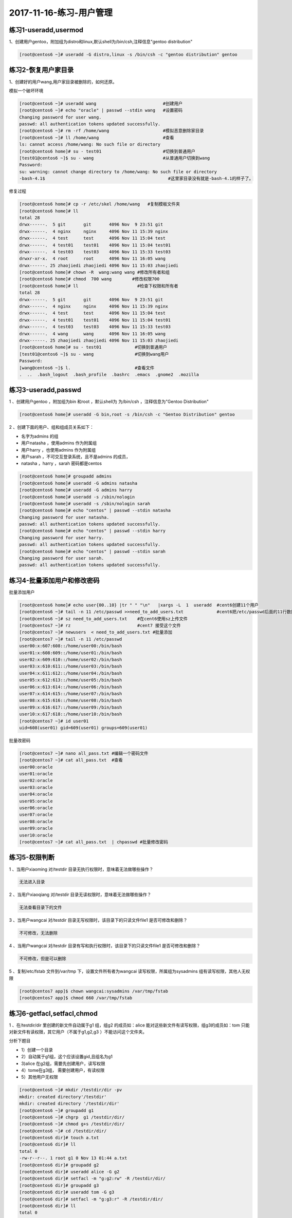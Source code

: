 2017-11-16-练习-用户管理
=================================

练习1-useradd,usermod
----------------------

1、创建用户gentoo，附加组为distro和linux,默认shell为/bin/csh,注释信息"gentoo distribution"  

.. code-block:: bash

    [root@centos6 ~]# useradd -G distro,linux -s /bin/csh -c "gentoo distribution" gentoo


练习2-恢复用户家目录
---------------------

1、创建好的用户wang,用户家目录被删除的，如何还原。 

模拟一个破坏环境 

.. code-block:: bash

    [root@centos6 ~]# useradd wang                          #创建用户
    [root@centos6 ~]# echo "oracle" | passwd --stdin wang   #设置密码
    Changing password for user wang. 
    passwd: all authentication tokens updated successfully.
    [root@centos6 ~]# rm -rf /home/wang                     #模拟恶意删除家目录
    [root@centos6 ~]# ll /home/wang                         #查看
    ls: cannot access /home/wang: No such file or directory
    [root@centos6 home]# su - test01                        #切换到普通用户
    [test01@centos6 ~]$ su - wang                           #从普通用户切换到wang
    Password: 
    su: warning: cannot change directory to /home/wang: No such file or directory
    -bash-4.1$                                                #这里家目录没有就是-bash-4.1的样子了。

修复过程 

.. code-block:: bash

    [root@centos6 home]# cp -r /etc/skel /home/wang   #复制模板文件夹
    [root@centos6 home]# ll
    total 28
    drwx------.  5 git       git       4096 Nov  9 23:51 git
    drwx------.  4 nginx     nginx     4096 Nov 11 15:39 nginx
    drwx------.  4 test      test      4096 Nov 11 15:04 test
    drwx------.  4 test01    test01    4096 Nov 11 15:04 test01
    drwx------.  4 test03    test03    4096 Nov 11 15:33 test03
    drwxr-xr-x.  4 root      root      4096 Nov 11 16:05 wang
    drwx------. 25 zhaojiedi zhaojiedi 4096 Nov 11 15:03 zhaojiedi
    [root@centos6 home]# chown -R  wang:wang wang #修改所有者和组
    [root@centos6 home]# chmod  700 wang        #修改权限700
    [root@centos6 home]# ll                       #检查下权限和所有者
    total 28
    drwx------.  5 git       git       4096 Nov  9 23:51 git
    drwx------.  4 nginx     nginx     4096 Nov 11 15:39 nginx
    drwx------.  4 test      test      4096 Nov 11 15:04 test
    drwx------.  4 test01    test01    4096 Nov 11 15:04 test01
    drwx------.  4 test03    test03    4096 Nov 11 15:33 test03
    drwx------.  4 wang      wang      4096 Nov 11 16:05 wang
    drwx------. 25 zhaojiedi zhaojiedi 4096 Nov 11 15:03 zhaojiedi
    [root@centos6 home]# su - test01             #切换到普通用户
    [test01@centos6 ~]$ su - wang                #切换到wang用户
    Password: 
    [wang@centos6 ~]$ l.                         #查看文件
    .  ..  .bash_logout  .bash_profile  .bashrc  .emacs  .gnome2  .mozilla

练习3-useradd,passwd
----------------------------

1 、创建用户gentoo ，附加组为bin 和root ，默认shell为 为/bin/csh ，注释信息为"Gentoo Distribution" 

.. code-block:: bash

    [root@centos6 home]# useradd -G bin,root -s /bin/csh -c "Gentoo Distribution" gentoo

2 、创建下面的用户、组和组成员关系如下：

* 名字为admins  的组
* 用户natasha ，使用admins  作为附属组
* 用户harry ，也使用admins  作为附属组
* 用户sarah ，不可交互登录系统，且不是admins  的成员，
* natasha ，harry ，sarah 密码都是centos  

.. code-block:: bash

    [root@centos6 home]# groupadd admins
    [root@centos6 home]# useradd -G admins natasha
    [root@centos6 home]# useradd -G admins harry
    [root@centos6 home]# useradd -s /sbin/nologin 
    [root@centos6 home]# useradd -s /sbin/nologin sarah
    [root@centos6 home]# echo "centos" | passwd --stdin natasha
    Changing password for user natasha.
    passwd: all authentication tokens updated successfully.
    [root@centos6 home]# echo "centos" | passwd --stdin harry
    Changing password for user harry.
    passwd: all authentication tokens updated successfully.
    [root@centos6 home]# echo "centos" | passwd --stdin sarah
    Changing password for user sarah.
    passwd: all authentication tokens updated successfully.

练习4-批量添加用户和修改密码
-------------------------------
批量添加用户 

.. code-block:: bash

    [root@centos6 home]# echo user{00..10} |tr " " "\n"   |xargs -L  1  useradd  #cent6创建11个用户
    [root@centos6 ~]# tail -n 11 /etc/passwd >>need_to_add_users.txt             #cent6把/etc/passwd后面的11行数据到文件中
    [root@centos6 ~]# sz need_to_add_users.txt    #在cent6使用sz上传文件
    [root@centos7 ~]# rz                          #cent7 接受这个文件
    [root@centos7 ~]# newusers  < need_to_add_users.txt #批量添加
    [root@centos7 ~]# tail -n 11 /etc/passwd
    user00:x:607:608::/home/user00:/bin/bash
    user01:x:608:609::/home/user01:/bin/bash
    user02:x:609:610::/home/user02:/bin/bash
    user03:x:610:611::/home/user03:/bin/bash
    user04:x:611:612::/home/user04:/bin/bash
    user05:x:612:613::/home/user05:/bin/bash
    user06:x:613:614::/home/user06:/bin/bash
    user07:x:614:615::/home/user07:/bin/bash
    user08:x:615:616::/home/user08:/bin/bash
    user09:x:616:617::/home/user09:/bin/bash
    user10:x:617:618::/home/user10:/bin/bash
    [root@centos7 ~]# id user01
    uid=608(user01) gid=609(user01) groups=609(user01)


批量改密码 

.. code-block:: bash

    [root@centos7 ~]# nano all_pass.txt #编辑一个密码文件
    [root@centos7 ~]# cat all_pass.txt  #查看
    user00:oracle
    user01:oracle
    user02:oracle
    user03:oracle
    user04:oracle
    user05:oracle
    user06:oracle
    user07:oracle
    user08:oracle
    user09:oracle
    user10:oracle
    [root@centos7 ~]# cat all_pass.txt  | chpasswd #批量修改密码


练习5-权限判断
---------------------

1 、当用户xiaoming 对/testdir  目录无执行权限时，意味着无法做哪些操作？ 

.. code-block:: bash

    无法进入目录

2 、当用户xiaoqiang 对/testdir  目录无读权限时，意味着无法做哪些操作？ 

.. code-block:: bash
    
    无法查看目录下的文件
    
3 、当用户wangcai  对/testdir  目录无写权限时，该目录下的只读文件file1 是否可修改和删除？ 

.. code-block:: bash

    不可修改，无法删除

4 、当用户wangcai  对/testdir  目录有写和执行权限时，该目录下的只读文件file1 是否可修改和删除？ 

.. code-block:: bash

    不可修改，但是可以删除

5 、复制/etc/fstab 文件到/var/tmp 下，设置文件所有者为wangcai 读写权限，所属组为sysadmins 组有读写权限，其他人无权限 

.. code-block:: bash

    [root@centos7 app]$ chown wangcai:sysadmins /var/tmp/fstab 
    [root@centos7 app]$ chmod 660 /var/tmp/fstab 


练习6-getfacl,setfacl,chmod
----------------------------------------

1 、在/testdir/dir 里创建的新文件自动属于g1 组，组g2 的成员如：alice 能对这些新文件有读写权限，组g3的成员如：tom 只能对新文件有读权限，其它用户（不属于g1,g2,g3 ）不能访问这个文件夹。

分析下题目

* 1）创建一个目录
* 2）自动属于g1组，这个应该设置gid,且组名为g1
* 3)alice 在g2组，需要先创建用户，读写权限
* 4）tome在g3组， 需要创建用户，有读权限
* 5）其他用户无权限     


.. code-block:: bash

    [root@centos6 ~]# mkdir /testdir/dir -pv
    mkdir: created directory'/testdir'
    mkdir: created directory '/testdir/dir'
    [root@centos6 ~]# groupadd g1
    [root@centos6 ~]# chgrp  g1 /testdir/dir/
    [root@centos6 ~]# chmod g+s /testdir/dir/
    [root@centos6 ~]# cd /testdir/dir/
    [root@centos6 dir]# touch a.txt
    [root@centos6 dir]# ll
    total 0
    -rw-r--r--. 1 root g1 0 Nov 13 01:44 a.txt
    [root@centos6 dir]# groupadd g2
    [root@centos6 dir]# useradd alice -G g2
    [root@centos6 dir]# setfacl -m "g:g2:rw" -R /testdir/dir/
    [root@centos6 dir]# groupadd g3
    [root@centos6 dir]# useradd tom -G g3
    [root@centos6 dir]# setfacl -m "g:g3:r" -R /testdir/dir/
    [root@centos6 dir]# ll
    total 0
    -rw-r--r--. 1 root g1 0 Nov 13 01:44 a.txt
    [root@centos6 dir]# chmod o-rx /testdir/dir/ -R
    [root@centos6 dir]# setfacl -m "d:o::---" -R /testdir/dir/

2 、备份/testdir/dir 里所有文件的ACL 权限到/root/acl.txt 中，清除/testdir/dir 中所有ACL 权限，最后还原ACL  

.. code-block:: bash

    [root@centos6 dir]# getfacl /testdir/dir -R >/root/acl.txt
    getfacl: Removing leading '/' from absolute path names
    [root@centos6 dir]# cd /testdir/
    [root@centos6 testdir]# getfacl -R dir > /root/acl.txt
    [root@centos6 testdir]# setfacl -R -b dir                        # -b ==--remove-all
    [root@centos6 testdir]# setfacl --restore /root/acl.txt
    [root@centos6 testdir]# getfacl -R dir

